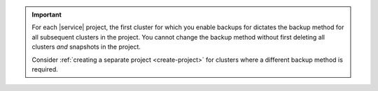 .. important::

   For each |service| project, the first cluster for which you enable
   backups for dictates the backup method for all subsequent clusters in
   the project. You cannot change the backup method without first
   deleting all clusters *and*  snapshots in the project.
   
   Consider :ref:`creating a separate project <create-project>` 
   for clusters where a different backup method is required.